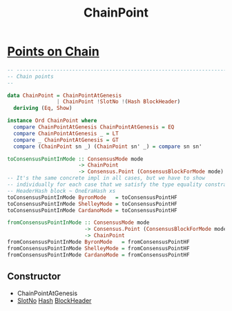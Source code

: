 :PROPERTIES:
:ID:       757c0dd4-3014-4da7-a8c2-eea9715081c3
:END:
#+title: ChainPoint

* [[https://input-output-hk.github.io/cardano-node/cardano-api/lib/Cardano-Api.html#g:19][Points on Chain]]

#+begin_src haskell
-- ----------------------------------------------------------------------------
-- Chain points
--

data ChainPoint = ChainPointAtGenesis
                | ChainPoint !SlotNo !(Hash BlockHeader)
  deriving (Eq, Show)

instance Ord ChainPoint where
  compare ChainPointAtGenesis ChainPointAtGenesis = EQ
  compare ChainPointAtGenesis _ = LT
  compare _ ChainPointAtGenesis = GT
  compare (ChainPoint sn _) (ChainPoint sn' _) = compare sn sn'

toConsensusPointInMode :: ConsensusMode mode
                       -> ChainPoint
                       -> Consensus.Point (ConsensusBlockForMode mode)
-- It's the same concrete impl in all cases, but we have to show
-- individually for each case that we satisfy the type equality constraint
-- HeaderHash block ~ OneEraHash xs
toConsensusPointInMode ByronMode   = toConsensusPointHF
toConsensusPointInMode ShelleyMode = toConsensusPointHF
toConsensusPointInMode CardanoMode = toConsensusPointHF

fromConsensusPointInMode :: ConsensusMode mode
                         -> Consensus.Point (ConsensusBlockForMode mode)
                         -> ChainPoint
fromConsensusPointInMode ByronMode   = fromConsensusPointHF
fromConsensusPointInMode ShelleyMode = fromConsensusPointHF
fromConsensusPointInMode CardanoMode = fromConsensusPointHF

#+end_src
** Constructor
+ ChainPointAtGenesis
+ [[id:9365108e-dfc7-4654-9c41-809664a70460][SlotNo]] [[id:f36649e2-67d6-4572-b441-be6aabeb8669][Hash]]  [[id:b7949b07-a7f5-40ac-bba1-07c44260bece][BlockHeader]]
